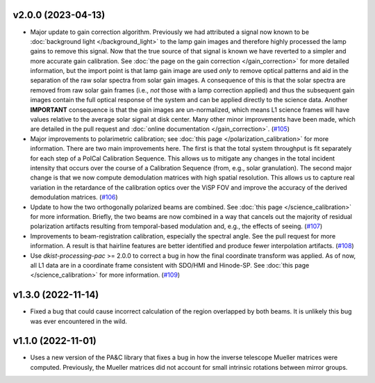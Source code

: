 v2.0.0 (2023-04-13)
===================




- Major update to gain correction algorithm. Previously we had attributed a signal now known to be :doc:`background light </background_light>`
  to the lamp gain images and therefore highly processed the lamp gains to remove this signal. Now that the true source
  of that signal is known we have reverted to a simpler and more accurate gain calibration. See
  :doc:`the page on the gain correction </gain_correction>` for more detailed information, but the import point is that
  lamp gain image are used *only* to remove optical patterns and aid in the separation of the raw solar spectra from solar
  gain images. A consequence of this is that the solar spectra are removed from raw solar gain frames (i.e., *not* those
  with a lamp correction applied) and thus the subsequent gain images contain the full optical response of the system and
  can be applied directly to the science data. Another **IMPORTANT** consequence is that the gain images are un-normalized,
  which means L1 science frames will have values relative to the average solar signal at disk center.
  Many other minor improvements have been made, which are detailed in the pull request and :doc:`online documentation </gain_correction>`. (`#105 <https://bitbucket.org/dkistdc/dkist-processing-visp/pull-requests/105>`__)
- Major improvements to polarimetric calibration; see :doc:`this page </polarization_calibration>` for more information.
  There are two main improvements here. The first is that the total system throughput is fit separately for each step of a
  PolCal Calibration Sequence. This allows us to mitigate any changes in the total incident intensity that occurs over the
  course of a Calibration Sequence (from, e.g., solar granulation). The second major change is that we now compute demodulation
  matrices with high spatial resolution. This allows us to capture real variation in the retardance of the calibration
  optics over the ViSP FOV and improve the accuracy of the derived demodulation matrices. (`#106 <https://bitbucket.org/dkistdc/dkist-processing-visp/pull-requests/106>`__)
- Update to how the two orthogonally polarized beams are combined. See :doc:`this page </science_calibration>` for more
  information. Briefly, the two beams are now combined in a way that cancels out the majority of residual polarization
  artifacts resulting from temporal-based modulation and, e.g., the effects of seeing. (`#107 <https://bitbucket.org/dkistdc/dkist-processing-visp/pull-requests/107>`__)
- Improvements to beam-registration calibration, especially the spectral angle. See the pull request for more information.
  A result is that hairline features are better identified and produce fewer interpolation artifacts. (`#108 <https://bitbucket.org/dkistdc/dkist-processing-visp/pull-requests/108>`__)
- Use `dkist-processing-pac` >= 2.0.0 to correct a bug in how the final coordinate transform was applied. As of now, all
  L1 data are in a coordinate frame consistent with SDO/HMI and Hinode-SP. See :doc:`this page </science_calibration>` for
  more information. (`#109 <https://bitbucket.org/dkistdc/dkist-processing-visp/pull-requests/109>`__)


v1.3.0 (2022-11-14)
===================




- Fixed a bug that could cause incorrect calculation of the region overlapped by both beams. It is unlikely this bug was ever encountered in the wild.


v1.1.0 (2022-11-01)
===================




- Uses a new version of the PA&C library that fixes a bug in how the inverse telescope Mueller matrices were computed. Previously, the Mueller matrices did not account for small intrinsic rotations between mirror groups.

